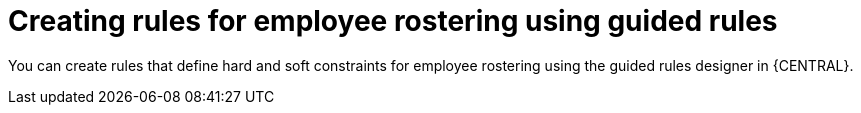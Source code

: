 [id='wb-employee-rostering-guided-rule-editor-proc']
= Creating rules for employee rostering using guided rules

You can create rules that define hard and soft constraints for employee rostering using the guided rules designer in {CENTRAL}.
